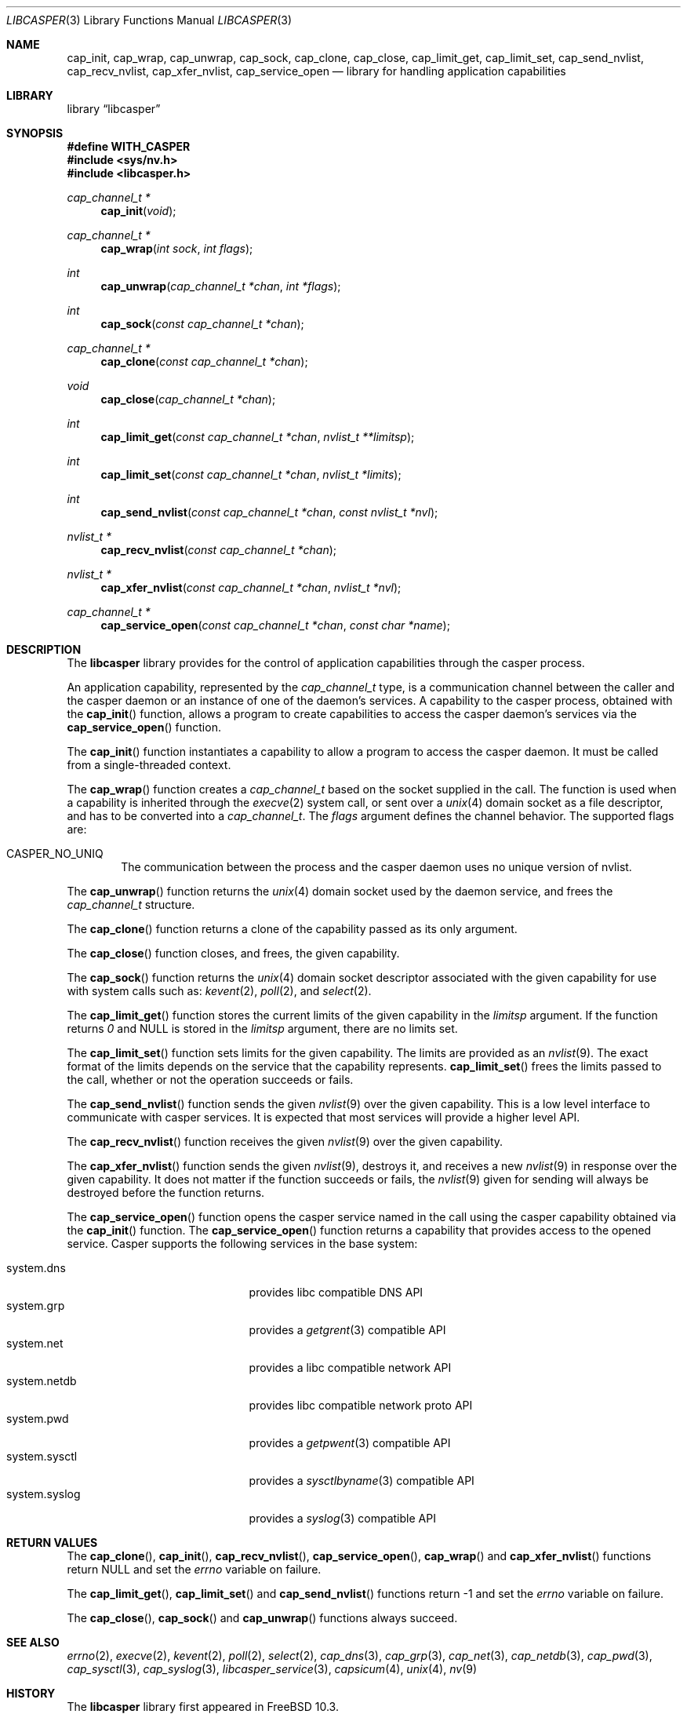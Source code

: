 .\" Copyright (c) 2013 The FreeBSD Foundation
.\" Copyright (c) 2018 Mariusz Zaborski <oshogbo@FreeBSD.org>
.\" All rights reserved.
.\"
.\" This documentation was written by Pawel Jakub Dawidek under sponsorship
.\" from the FreeBSD Foundation.
.\"
.\" Redistribution and use in source and binary forms, with or without
.\" modification, are permitted provided that the following conditions
.\" are met:
.\" 1. Redistributions of source code must retain the above copyright
.\"    notice, this list of conditions and the following disclaimer.
.\" 2. Redistributions in binary form must reproduce the above copyright
.\"    notice, this list of conditions and the following disclaimer in the
.\"    documentation and/or other materials provided with the distribution.
.\"
.\" THIS SOFTWARE IS PROVIDED BY THE AUTHORS AND CONTRIBUTORS ``AS IS'' AND
.\" ANY EXPRESS OR IMPLIED WARRANTIES, INCLUDING, BUT NOT LIMITED TO, THE
.\" IMPLIED WARRANTIES OF MERCHANTABILITY AND FITNESS FOR A PARTICULAR PURPOSE
.\" ARE DISCLAIMED.  IN NO EVENT SHALL THE AUTHORS OR CONTRIBUTORS BE LIABLE
.\" FOR ANY DIRECT, INDIRECT, INCIDENTAL, SPECIAL, EXEMPLARY, OR CONSEQUENTIAL
.\" DAMAGES (INCLUDING, BUT NOT LIMITED TO, PROCUREMENT OF SUBSTITUTE GOODS
.\" OR SERVICES; LOSS OF USE, DATA, OR PROFITS; OR BUSINESS INTERRUPTION)
.\" HOWEVER CAUSED AND ON ANY THEORY OF LIABILITY, WHETHER IN CONTRACT, STRICT
.\" LIABILITY, OR TORT (INCLUDING NEGLIGENCE OR OTHERWISE) ARISING IN ANY WAY
.\" OUT OF THE USE OF THIS SOFTWARE, EVEN IF ADVISED OF THE POSSIBILITY OF
.\" SUCH DAMAGE.
.\"
.Dd January 10, 2023
.Dt LIBCASPER 3
.Os
.Sh NAME
.Nm cap_init ,
.Nm cap_wrap ,
.Nm cap_unwrap ,
.Nm cap_sock ,
.Nm cap_clone ,
.Nm cap_close ,
.Nm cap_limit_get ,
.Nm cap_limit_set ,
.Nm cap_send_nvlist ,
.Nm cap_recv_nvlist ,
.Nm cap_xfer_nvlist ,
.Nm cap_service_open
.Nd "library for handling application capabilities"
.Sh LIBRARY
.Lb libcasper
.Sh SYNOPSIS
.Fd #define WITH_CASPER
.In sys/nv.h
.In libcasper.h
.Ft "cap_channel_t *"
.Fn cap_init "void"
.Ft "cap_channel_t *"
.Fn cap_wrap "int sock" "int flags"
.Ft "int"
.Fn cap_unwrap "cap_channel_t *chan" "int *flags"
.Ft "int"
.Fn cap_sock "const cap_channel_t *chan"
.Ft "cap_channel_t *"
.Fn cap_clone "const cap_channel_t *chan"
.Ft "void"
.Fn cap_close "cap_channel_t *chan"
.Ft "int"
.Fn cap_limit_get "const cap_channel_t *chan" "nvlist_t **limitsp"
.Ft "int"
.Fn cap_limit_set "const cap_channel_t *chan" "nvlist_t *limits"
.Ft "int"
.Fn cap_send_nvlist "const cap_channel_t *chan" "const nvlist_t *nvl"
.Ft "nvlist_t *"
.Fn cap_recv_nvlist "const cap_channel_t *chan"
.Ft "nvlist_t *"
.Fn cap_xfer_nvlist "const cap_channel_t *chan" "nvlist_t *nvl"
.Ft "cap_channel_t *"
.Fn cap_service_open "const cap_channel_t *chan" "const char *name"
.Sh DESCRIPTION
The
.Nm libcasper
library provides for the control of application capabilities through
the casper process.
.Pp
An application capability, represented by the
.Vt cap_channel_t
type, is a communication channel between the caller and the casper
daemon or an instance of one of the daemon's services.
A capability to the casper process, obtained with the
.Fn cap_init
function, allows a program to create capabilities to access
the casper daemon's services via the
.Fn cap_service_open
function.
.Pp
The
.Fn cap_init
function instantiates a capability to allow a program to access
the casper daemon.
It must be called from a single-threaded context.
.Pp
The
.Fn cap_wrap
function creates a
.Vt cap_channel_t
based on the socket supplied in the call.
The function is used when a capability is inherited through the
.Xr execve 2
system call,
or sent over a
.Xr unix 4
domain socket as a file descriptor,
and has to be converted into a
.Vt cap_channel_t .
The
.Fa flags
argument defines the channel behavior.
The supported flags are:
.Bl -ohang -offset indent
.It CASPER_NO_UNIQ
The communication between the process and the casper daemon uses no
unique version of nvlist.
.El
.Pp
The
.Fn cap_unwrap
function returns the
.Xr unix 4
domain socket used by the daemon service,
and frees the
.Vt cap_channel_t
structure.
.Pp
The
.Fn cap_clone
function returns a clone of the capability passed as its only argument.
.Pp
The
.Fn cap_close
function closes, and frees, the given capability.
.Pp
The
.Fn cap_sock
function returns the
.Xr unix 4
domain socket descriptor associated with the given capability for use with
system calls such as:
.Xr kevent 2 ,
.Xr poll 2 ,
and
.Xr select 2 .
.Pp
The
.Fn cap_limit_get
function stores the current limits of the given capability in the
.Fa limitsp
argument.
If the function returns
.Va 0
and
.Dv NULL
is stored in the
.Fa limitsp
argument,
there are no limits set.
.Pp
The
.Fn cap_limit_set
function sets limits for the given capability.
The limits are provided as an
.Xr nvlist 9 .
The exact format of the limits depends on the service that the
capability represents.
.Fn cap_limit_set
frees the limits passed to the call,
whether or not the operation succeeds or fails.
.Pp
The
.Fn cap_send_nvlist
function sends the given
.Xr nvlist 9
over the given capability.
This is a low level interface to communicate with casper services.
It is expected that most services will provide a higher level API.
.Pp
The
.Fn cap_recv_nvlist
function receives the given
.Xr nvlist 9
over the given capability.
.Pp
The
.Fn cap_xfer_nvlist
function sends the given
.Xr nvlist 9 ,
destroys it,
and receives a new
.Xr nvlist 9
in response over the given capability.
It does not matter if the function succeeds or fails, the
.Xr nvlist 9
given for sending will always be destroyed before the function returns.
.Pp
The
.Fn cap_service_open
function opens the casper service named in the call using
the casper capability obtained via the
.Fn cap_init
function.
The
.Fn cap_service_open
function returns a capability that provides access to the opened service.
Casper supports the following services in the base system:
.Pp
.Bl -tag -width "system.random" -compact -offset indent
.It system.dns
provides libc compatible DNS API
.It system.grp
provides a
.Xr getgrent 3
compatible API
.It system.net
provides a libc compatible network API
.It system.netdb
provides libc compatible network proto API
.It system.pwd
provides a
.Xr getpwent 3
compatible API
.It system.sysctl
provides a
.Xr sysctlbyname 3
compatible API
.It system.syslog
provides a
.Xr syslog 3
compatible API
.El
.Sh RETURN VALUES
The
.Fn cap_clone ,
.Fn cap_init ,
.Fn cap_recv_nvlist ,
.Fn cap_service_open ,
.Fn cap_wrap
and
.Fn cap_xfer_nvlist
functions return
.Dv NULL
and set the
.Va errno
variable on failure.
.Pp
The
.Fn cap_limit_get ,
.Fn cap_limit_set
and
.Fn cap_send_nvlist
functions return
.Dv -1
and set the
.Va errno
variable on failure.
.Pp
The
.Fn cap_close ,
.Fn cap_sock
and
.Fn cap_unwrap
functions always succeed.
.Sh SEE ALSO
.Xr errno 2 ,
.Xr execve 2 ,
.Xr kevent 2 ,
.Xr poll 2 ,
.Xr select 2 ,
.Xr cap_dns 3 ,
.Xr cap_grp 3 ,
.Xr cap_net 3 ,
.Xr cap_netdb 3 ,
.Xr cap_pwd 3 ,
.Xr cap_sysctl 3 ,
.Xr cap_syslog 3 ,
.Xr libcasper_service 3 ,
.Xr capsicum 4 ,
.Xr unix 4 ,
.Xr nv 9
.Sh HISTORY
The
.Nm libcasper
library first appeared in
.Fx 10.3 .
.Sh AUTHORS
The
.Nm libcasper
library was implemented by
.An Pawel Jakub Dawidek Aq Mt pawel@dawidek.net
under sponsorship from the FreeBSD Foundation.
The
.Nm libcasper
new architecture was implemented by
.An Mariusz Zaborski Aq Mt oshogbo@FreeBSD.org
.
